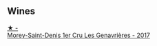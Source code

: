 
** Wines

#+begin_export html
<div class="flex-container">
  <a class="flex-item flex-item-left" href="/wines/ca3e91bb-2f99-495d-8559-599df1f3098c.html">
    <img class="flex-bottle" src="/images/ca/3e91bb-2f99-495d-8559-599df1f3098c/2023-08-28-20-38-49-24B3BCC7-30A0-4368-BCE3-BCDA37765925-1-105-c@512.webp"></img>
    <section class="h">★ -</section>
    <section class="h text-bolder">Morey-Saint-Denis 1er Cru Les Genavrières - 2017</section>
  </a>

</div>
#+end_export
